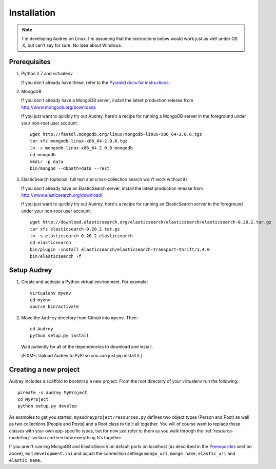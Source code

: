 Installation
============

.. note::
   I'm developing Audrey on Linux. I'm assuming that the instructions below would work just as well under OS X, but can't say for sure.  No idea about Windows.

Prerequisites
-------------

1. Python 2.7 and virtualenv

   If you don't already have these, refer to the `Pyramid docs for instructions <http://docs.pylonsproject.org/projects/pyramid/en/1.4-branch/narr/install.html>`_.

2. MongoDB

   If you don't already have a MongoDB server, install the latest production release from http://www.mongodb.org/downloads

   If you just want to quickly try out Audrey, here's a recipe for running a MongoDB server in the foreground under your non-root user account::

        wget http://fastdl.mongodb.org/linux/mongodb-linux-x86_64-2.0.6.tgz
        tar xfz mongodb-linux-x86_64-2.0.6.tgz
        ln -s mongodb-linux-x86_64-2.0.6 mongodb
        cd mongodb
        mkdir -p data
        bin/mongod --dbpath=data --rest

3. ElasticSearch (optional; full text and cross-collection search won't work without it)

   If you don't already have an ElasticSearch server, install the latest production release from http://www.elasticsearch.org/download/
   
   If you just want to quickly try out Audrey, here's a recipe for running an ElasticSearch server in the foreground under your non-root user account::

        wget http://download.elasticsearch.org/elasticsearch/elasticsearch/elasticsearch-0.20.2.tar.gz
        tar xfz elasticsearch-0.20.2.tar.gz 
        ln -s elasticsearch-0.20.2 elasticsearch
        cd elasticsearch
        bin/plugin -install elasticsearch/elasticsearch-transport-thrift/1.4.0
        bin/elasticsearch -f

Setup Audrey
------------

1. Create and activate a Python virtual environment.  For example::

       virtualenv myenv
       cd myenv
       source bin/activate

2. Move the ``Audrey`` directory from Github into ``myenv``.
   Then::

       cd Audrey
       python setup.py install

   Wait patiently for all of the dependencies to download and install.

   [FIXME: Upload Audrey to PyPI so you can just pip install it.]

.. _creating-new-project:

Creating a new project
----------------------

Audrey includes a scaffold to bootstrap a new project.  From the root directory of your virtualenv run the following::

    pcreate -s audrey MyProject
    cd MyProject
    python setup.py develop

As examples to get you started, ``myaudreyproject/resources.py`` defines two
object types (Person and Post) as well as two collections (People and Posts)
and a Root class to tie it all together.  You will of course want to replace
these classes with your own app-specific types, but for now just refer to them
as you walk through the :ref:`resource-modelling` section and see how everything fits together.

If you aren't running MongoDB and ElasticSearch on default ports on localhost (as described in the `Prerequisites`_ section above), edit ``development.ini`` and adjust the connection settings ``mongo_uri``, ``mongo_name``, ``elastic_uri`` and ``elastic_name``.
